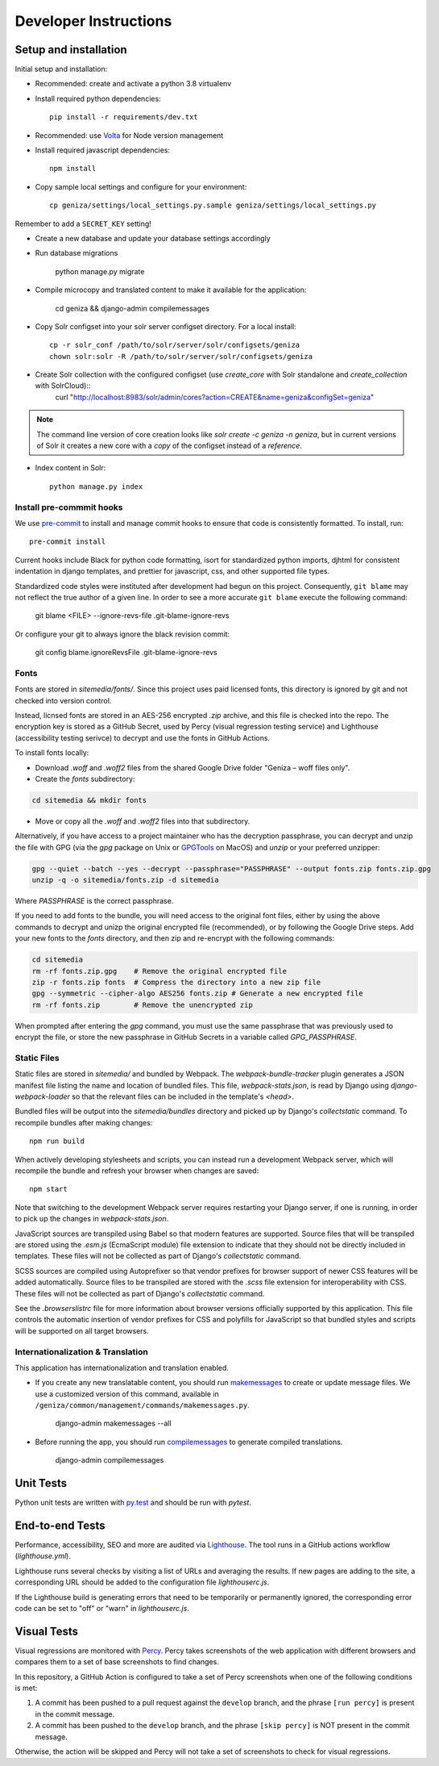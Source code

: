 Developer Instructions
======================

Setup and installation
-----------------------

Initial setup and installation:

- Recommended: create and activate a python 3.8 virtualenv

- Install required python dependencies::

    pip install -r requirements/dev.txt

- Recommended: use `Volta <https://volta.sh/>`_ for Node version management

- Install required javascript dependencies::

    npm install

- Copy sample local settings and configure for your environment::

	cp geniza/settings/local_settings.py.sample geniza/settings/local_settings.py

Remember to add a ``SECRET_KEY`` setting!

- Create a new database and update your database settings accordingly

- Run database migrations

    python manage.py migrate

- Compile microcopy and translated content to make it available for the application:

	cd geniza && django-admin compilemessages

- Copy Solr configset into your solr server configset directory. For a local install::

    cp -r solr_conf /path/to/solr/server/solr/configsets/geniza
    chown solr:solr -R /path/to/solr/server/solr/configsets/geniza

- Create Solr collection with the configured configset (use `create_core` with Solr standalone and `create_collection` with SolrCloud)::
    curl "http://localhost:8983/solr/admin/cores?action=CREATE&name=geniza&configSet=geniza"

.. Note::
    The command line version of core creation looks like `solr create -c geniza -n geniza`, but in
    current versions of Solr it creates a new core with a *copy* of the configset instead of a *reference*.

- Index content in Solr::

    python manage.py index


Install pre-commmit hooks
~~~~~~~~~~~~~~~~~~~~~~~~~

We use `pre-commit <https://pre-commit.com/>`_ to install and manage commit hooks to ensure that code is consistently formatted. To install, run::

    pre-commit install

Current hooks include Black for python code formatting, isort for standardized python imports, djhtml for consistent indentation in django templates, and prettier for javascript, css, and other supported file types.

Standardized code styles were instituted after development had begun on this project. Consequently, ``git blame`` may not reflect the true author of a given line. In order to see a more accurate ``git blame`` execute the following command:

    git blame <FILE> --ignore-revs-file .git-blame-ignore-revs

Or configure your git to always ignore the black revision commit:

    git config blame.ignoreRevsFile .git-blame-ignore-revs

Fonts
~~~~~

Fonts are stored in `sitemedia/fonts/`. Since this project uses paid licensed fonts, this directory is ignored by git and not checked into version control.

Instead, licnsed fonts are stored in an AES-256 encrypted `.zip` archive, and this file is checked into the repo. The encryption key is stored as a GitHub Secret, used by Percy (visual regression testing service) and Lighthouse (accessibility testing serivce) to decrypt and use the fonts in GitHub Actions.

To install fonts locally:

- Download `.woff` and `.woff2` files from the shared Google Drive folder "Geniza – woff files only".

- Create the `fonts` subdirectory::

.. code:: bash

    cd sitemedia && mkdir fonts

- Move or copy all the `.woff` and `.woff2` files into that subdirectory.

Alternatively, if you have access to a project maintainer who has the decryption passphrase, you can decrypt and unzip the file with GPG (via the `gpg` package on Unix or `GPGTools <https://gpgtools.org/>`_ on MacOS) and `unzip` or your preferred unzipper:

.. code:: bash

    gpg --quiet --batch --yes --decrypt --passphrase="PASSPHRASE" --output fonts.zip fonts.zip.gpg
    unzip -q -o sitemedia/fonts.zip -d sitemedia

Where `PASSPHRASE` is the correct passphrase.

If you need to add fonts to the bundle, you will need access to the original font files, either by using the above commands to decrypt and unizp the original encrypted file (recommended), or by following the Google Drive steps. Add your new fonts to the `fonts` directory, and then zip and re-encrypt with the following commands:

.. code:: bash

    cd sitemedia
    rm -rf fonts.zip.gpg    # Remove the original encrypted file
    zip -r fonts.zip fonts  # Compress the directory into a new zip file
    gpg --symmetric --cipher-algo AES256 fonts.zip # Generate a new encrypted file
    rm -rf fonts.zip        # Remove the unencrypted zip

When prompted after entering the `gpg` command, you must use the same passphrase that was previously used to encrypt the file, or store the new passphrase in GitHub Secrets in a variable called `GPG_PASSPHRASE`.

Static Files
~~~~~~~~~~~~

Static files are stored in `sitemedia/` and bundled by Webpack. The `webpack-bundle-tracker` plugin generates a JSON manifest file listing the name and location of bundled files. This file, `webpack-stats.json`, is read by Django using `django-webpack-loader` so that the relevant files can be included in the template's `<head>`.

Bundled files will be output into the `sitemedia/bundles` directory and picked up by Django's `collectstatic` command. To recompile bundles after making changes::

    npm run build

When actively developing stylesheets and scripts, you can instead run a development Webpack server, which will recompile the bundle and refresh your browser when changes are saved::

    npm start

Note that switching to the development Webpack server requires restarting your Django server, if one is running, in order to pick up the changes in `webpack-stats.json`.

JavaScript sources are transpiled using Babel so that modern features are supported. Source files that will be transpiled are stored using the `.esm.js` (EcmaScript module) file extension to indicate that they should not be directly included in templates. These files will not be collected as part of Django's `collectstatic` command.

SCSS sources are compiled using Autoprefixer so that vendor prefixes for browser support of newer CSS features will be added automatically. Source files to be transpiled are stored with the `.scss` file extension for interoperability with CSS. These files will not be collected as part of Django's `collectstatic` command.

See the `.browserslistrc` file for more information about browser versions officially supported by this application. This file controls the automatic insertion of vendor prefixes for CSS and polyfills for JavaScript so that bundled styles and scripts will be supported on all target browsers.

Internationalization & Translation
~~~~~~~~~~~~~~~~~~~~~~~~~~~~~~~~~~

This application has internationalization and translation enabled.

- If you create any new translatable content, you should run `makemessages <https://docs.djangoproject.com/en/3.1/ref/django-admin/#makemessages>`_ to create or update message files. We use a customized version of this command, available in ``/geniza/common/management/commands/makemessages.py``.

	django-admin makemessages --all

- Before running the app, you should run `compilemessages <https://docs.djangoproject.com/en/3.1/ref/django-admin/#compilemessages>`_ to generate compiled translations.

    django-admin compilemessages

Unit Tests
----------

Python unit tests are written with `py.test <http://doc.pytest.org/>`_
and should be run with `pytest`.

End-to-end Tests
----------------

Performance, accessibility, SEO and more are audited via `Lighthouse <https://developers.google.com/web/tools/lighthouse>`_. The tool runs in a GitHub actions workflow (`lighthouse.yml`).

Lighthouse runs several checks by visiting a list of URLs and averaging the results. If new pages are adding to the site, a corresponding URL should be added to the configuration file `lighthouserc.js`.

If the Lighthouse build is generating errors that need to be temporarily or permanently ignored, the corresponding error code can be set to "off" or "warn" in `lighthouserc.js`.

Visual Tests
------------

Visual regressions are monitored with `Percy <https://percy.io/>`_. Percy takes screenshots of the web application with different browsers and compares them to a set of base screenshots to find changes.

In this repository, a GitHub Action is configured to take a set of Percy screenshots when one of the following conditions is met:

#. A commit has been pushed to a pull request against the ``develop`` branch, and the phrase ``[run percy]`` is present in the commit message.
#. A commit has been pushed to the ``develop`` branch, and the phrase ``[skip percy]`` is NOT present in the commit message.

Otherwise, the action will be skipped and Percy will not take a set of screenshots to check for visual regressions.